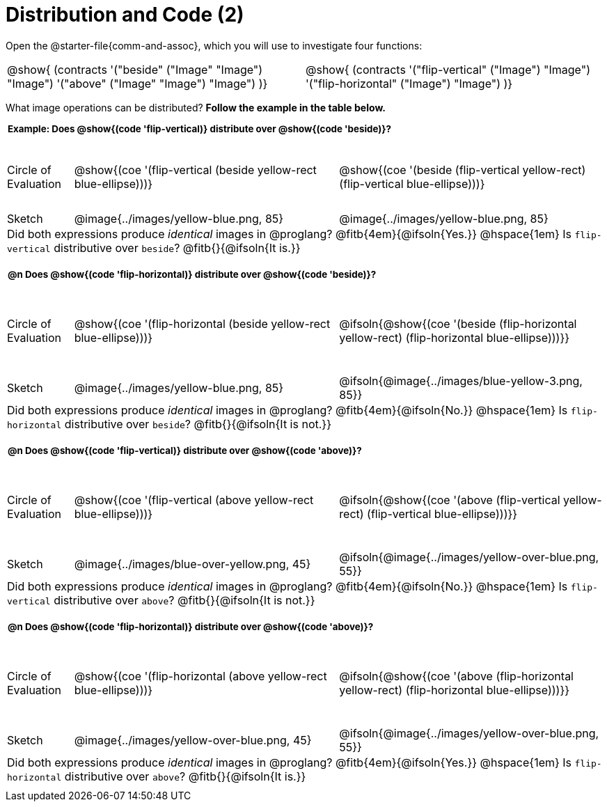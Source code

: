 = Distribution and Code (2)

++++
<style>
  div.circleevalsexp .value,
  div.circleevalsexp .studentBlockAnswerFilled { min-width:unset; }
  .sect1 { padding-bottom: 0.5em !important; }
  .sect1 > h2:first-child { padding: 0 3px !important; }
  .sect1 > h2 { font-size: 10pt !important; }
  td, .autonum { padding: 0 !important; }
  table tr:last-child td { text-align: left; }
  .sect1 table tr:first-child { height: 1.25in; }

  /* squish the example table to save vertical space*/
  .sect1 .example-table tr:first-child { height: 1in; }
  .fitb{ padding-top: 0.5rem; }
  td.tableblock code { line-height: 1.2 !important }
  .contracts { margin-bottom: 10px; }
</style>
++++

Open the @starter-file{comm-and-assoc}, which you will use to investigate four functions:

[.contracts, cols="1,1", frame="none", grid="none"]
|===
| @show{ (contracts
'("beside" ("Image" "Image") "Image")
'("above" ("Image" "Image") "Image")
)}
| @show{ (contracts
'("flip-vertical" ("Image") "Image")
'("flip-horizontal" ("Image") "Image")
)}

|===

What image operations can be distributed? *Follow the example in the table below.*

== Example: Does @show{(code 'flip-vertical)} distribute over @show{(code 'beside)}?


[.example-table,cols="^.^1,^.^4,^.^4", stripes="none"]
|===

| Circle of Evaluation | @show{(coe '(flip-vertical (beside yellow-rect blue-ellipse)))}
| @show{(coe  '(beside (flip-vertical yellow-rect) (flip-vertical blue-ellipse)))}

| Sketch
| @image{../images/yellow-blue.png, 85}
| @image{../images/yellow-blue.png, 85}

3+| Did both expressions produce _identical_ images in @proglang? @fitb{4em}{@ifsoln{Yes.}} @hspace{1em} Is `flip-vertical` distributive over `beside`? @fitb{}{@ifsoln{It is.}}
|===



== @n Does @show{(code 'flip-horizontal)} distribute over @show{(code 'beside)}?


[cols="^.^1,^.^4,^.^4", stripes="none"]
|===

| Circle of Evaluation | @show{(coe '(flip-horizontal (beside yellow-rect blue-ellipse)))}
| @ifsoln{@show{(coe  '(beside (flip-horizontal yellow-rect) (flip-horizontal blue-ellipse)))}}

| Sketch
| @image{../images/yellow-blue.png, 85}
| @ifsoln{@image{../images/blue-yellow-3.png, 85}}


3+| Did both expressions produce _identical_ images in @proglang? @fitb{4em}{@ifsoln{No.}} @hspace{1em} Is `flip-horizontal` distributive over `beside`? @fitb{}{@ifsoln{It is not.}}
|===

== @n Does @show{(code 'flip-vertical)} distribute over @show{(code 'above)}?

[cols="^.^1,^.^4,^.^4", stripes="none"]
|===

| Circle of Evaluation | @show{(coe '(flip-vertical (above yellow-rect blue-ellipse)))}
| @ifsoln{@show{(coe  '(above (flip-vertical yellow-rect) (flip-vertical blue-ellipse)))}}

| Sketch
| @image{../images/blue-over-yellow.png, 45}
| @ifsoln{@image{../images/yellow-over-blue.png, 55}}

3+| Did both expressions produce _identical_ images in @proglang? @fitb{4em}{@ifsoln{No.}} @hspace{1em} Is `flip-vertical` distributive over `above`? @fitb{}{@ifsoln{It is not.}}

|===



== @n Does @show{(code 'flip-horizontal)} distribute over @show{(code 'above)}?

[cols="^.^1,^.^4,^.^4", stripes="none"]
|===

| Circle of Evaluation | @show{(coe '(flip-horizontal (above yellow-rect blue-ellipse)))}
| @ifsoln{@show{(coe  '(above (flip-horizontal yellow-rect) (flip-horizontal blue-ellipse)))}}

| Sketch
| @image{../images/yellow-over-blue.png, 45}
| @ifsoln{@image{../images/yellow-over-blue.png, 55}}

3+| Did both expressions produce _identical_ images in @proglang? @fitb{4em}{@ifsoln{Yes.}} @hspace{1em} Is `flip-horizontal` distributive over `above`? @fitb{}{@ifsoln{It is.}}

|===


